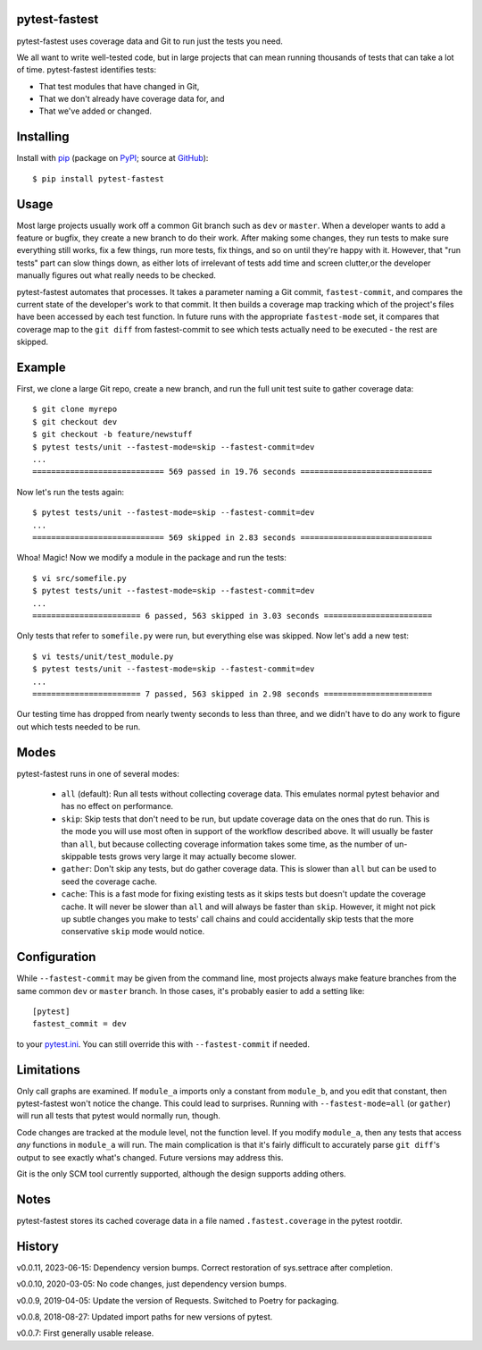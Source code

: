 .. pytest-fastest documentation master file, created by
   sphinx-quickstart on Thu Oct  1 00:43:18 2015.
   You can adapt this file completely to your liking, but it should at least
   contain the root `toctree` directive.

pytest-fastest
==============

pytest-fastest uses coverage data and Git to run just the tests you need.

We all want to write well-tested code, but in large projects that can mean running thousands of tests that can take a lot of time. pytest-fastest identifies tests:

* That test modules that have changed in Git,
* That we don't already have coverage data for, and
* That we've added or changed.

Installing
==========

Install with `pip`_ (package on `PyPI`_; source at `GitHub`_)::

  $ pip install pytest-fastest

Usage
=====

Most large projects usually work off a common Git branch such as ``dev`` or ``master``. When a developer wants to add a feature or bugfix, they create a new branch to do their work. After making some changes, they run tests to make sure everything still works, fix a few things, run more tests, fix things, and so on until they're happy with it. However, that "run tests" part can slow things down, as either lots of irrelevant of tests add time and screen clutter,or the developer manually figures out what really needs to be checked.

pytest-fastest automates that processes. It takes a parameter naming a Git commit, ``fastest-commit``, and compares the current state of the developer's work to that commit. It then builds a coverage map tracking which of the project's files have been accessed by each test function. In future runs with the appropriate ``fastest-mode`` set, it compares that coverage map to the ``git diff`` from fastest-commit to see which tests actually need to be executed - the rest are skipped.

Example
=======

First, we clone a large Git repo, create a new branch, and run the full unit test suite to gather coverage data::

  $ git clone myrepo
  $ git checkout dev
  $ git checkout -b feature/newstuff
  $ pytest tests/unit --fastest-mode=skip --fastest-commit=dev
  ...
  ============================ 569 passed in 19.76 seconds ============================

Now let's run the tests again::

  $ pytest tests/unit --fastest-mode=skip --fastest-commit=dev
  ...
  ============================ 569 skipped in 2.83 seconds ============================

Whoa! Magic! Now we modify a module in the package and run the tests::

  $ vi src/somefile.py
  $ pytest tests/unit --fastest-mode=skip --fastest-commit=dev
  ...
  ======================= 6 passed, 563 skipped in 3.03 seconds =======================

Only tests that refer to ``somefile.py`` were run, but everything else was skipped. Now let's add a new test::

  $ vi tests/unit/test_module.py
  $ pytest tests/unit --fastest-mode=skip --fastest-commit=dev
  ...
  ======================= 7 passed, 563 skipped in 2.98 seconds =======================

Our testing time has dropped from nearly twenty seconds to less than three, and we didn't have to do any work to figure out which tests needed to be run.

Modes
=====

pytest-fastest runs in one of several modes:

  - ``all`` (default): Run all tests without collecting coverage data. This emulates normal pytest behavior and has no effect on performance.
  - ``skip``: Skip tests that don't need to be run, but update coverage data on the ones that do run. This is the mode you will use most often in support of the workflow described above. It will usually be faster than ``all``, but because collecting coverage information takes some time, as the number of un-skippable tests grows very large it may actually become slower.
  - ``gather``: Don't skip any tests, but do gather coverage data. This is slower than ``all`` but can be used to seed the coverage cache.
  - ``cache``: This is a fast mode for fixing existing tests as it skips tests but doesn't update the coverage cache. It will never be slower than ``all`` and will always be faster than ``skip``. However, it might not pick up subtle changes you make to tests' call chains and could accidentally skip tests that the more conservative ``skip`` mode would notice.

Configuration
=============

While ``--fastest-commit`` may be given from the command line, most projects always make feature branches from the same common ``dev`` or ``master`` branch. In those cases, it's probably easier to add a setting like::

  [pytest]
  fastest_commit = dev

to your `pytest.ini`_. You can still override this with ``--fastest-commit`` if needed.

Limitations
===========

Only call graphs are examined. If ``module_a`` imports only a constant from ``module_b``, and you edit that constant, then pytest-fastest won't notice the change. This could lead to surprises. Running with ``--fastest-mode=all`` (or ``gather``) will run all tests that pytest would normally run, though.

Code changes are tracked at the module level, not the function level. If you modify ``module_a``, then any tests that access *any* functions in ``module_a`` will run. The main complication is that it's fairly difficult to accurately parse ``git diff``'s output to see exactly what's changed. Future versions may address this.

Git is the only SCM tool currently supported, although the design supports adding others.

Notes
=====

pytest-fastest stores its cached coverage data in a file named ``.fastest.coverage`` in the pytest rootdir.

History
=======

v0.0.11, 2023-06-15: Dependency version bumps. Correct restoration of sys.settrace after completion.

v0.0.10, 2020-03-05: No code changes, just dependency version bumps.

v0.0.9, 2019-04-05: Update the version of Requests. Switched to Poetry for packaging.

v0.0.8, 2018-08-27: Updated import paths for new versions of pytest.

v0.0.7: First generally usable release.

.. _`pip`: https://pypi.org/project/pip/
.. _`pytest.ini`: https://docs.pytest.org/en/latest/customize.html
.. _`PyPI`: https://pypi.org/project/pytest-fastest/
.. _`GitHub`: https://github.com/kstrauser/pytest-fastest
